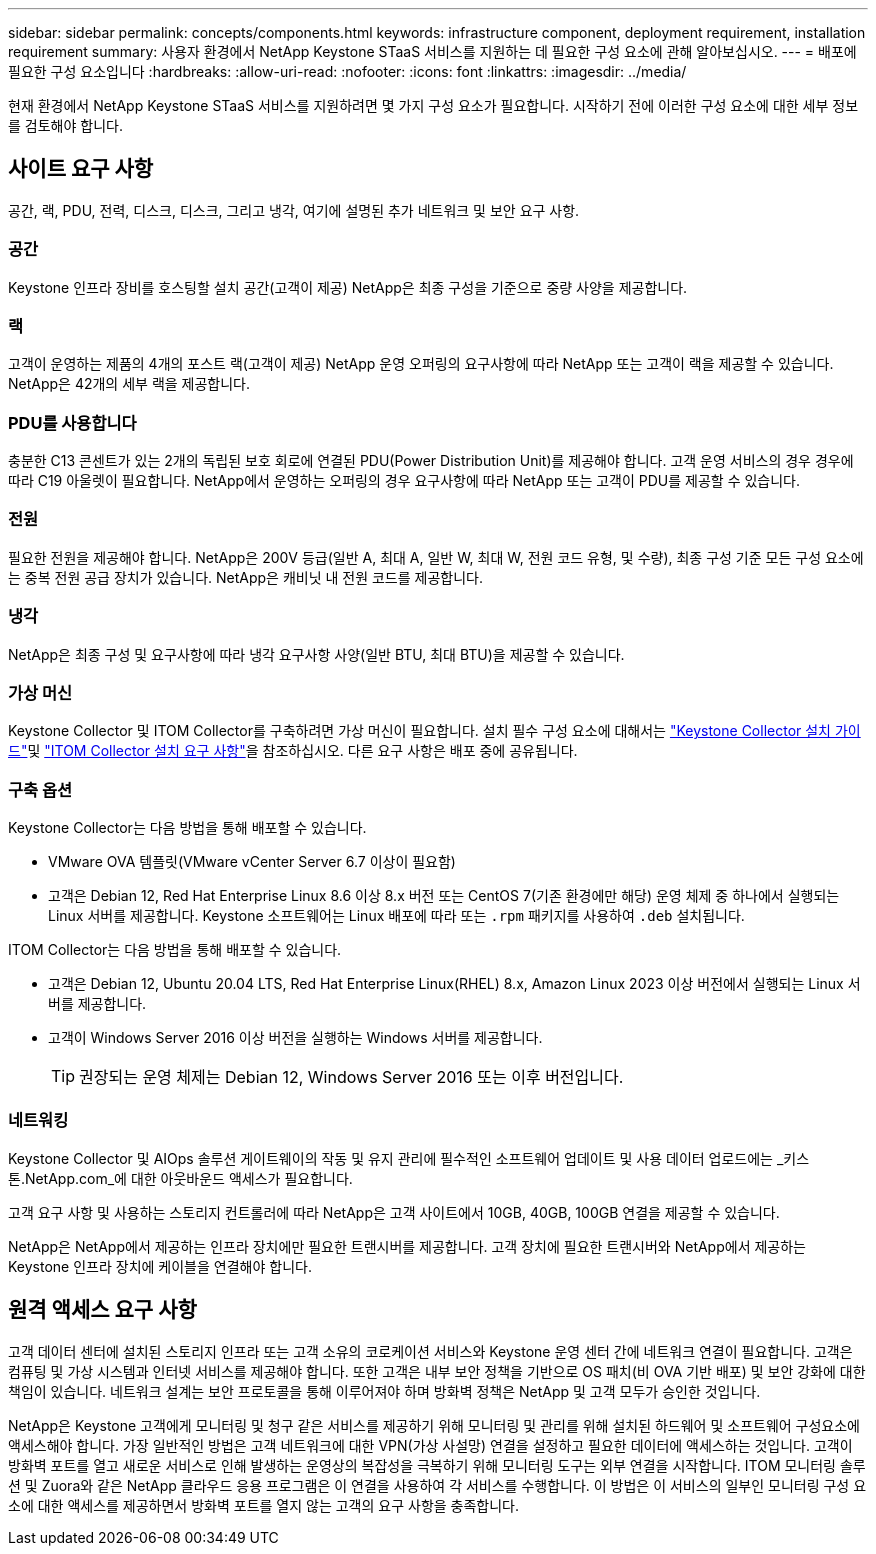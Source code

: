 ---
sidebar: sidebar 
permalink: concepts/components.html 
keywords: infrastructure component, deployment requirement, installation requirement 
summary: 사용자 환경에서 NetApp Keystone STaaS 서비스를 지원하는 데 필요한 구성 요소에 관해 알아보십시오. 
---
= 배포에 필요한 구성 요소입니다
:hardbreaks:
:allow-uri-read: 
:nofooter: 
:icons: font
:linkattrs: 
:imagesdir: ../media/


[role="lead"]
현재 환경에서 NetApp Keystone STaaS 서비스를 지원하려면 몇 가지 구성 요소가 필요합니다. 시작하기 전에 이러한 구성 요소에 대한 세부 정보를 검토해야 합니다.



== 사이트 요구 사항

공간, 랙, PDU, 전력, 디스크, 디스크, 그리고 냉각, 여기에 설명된 추가 네트워크 및 보안 요구 사항.



=== 공간

Keystone 인프라 장비를 호스팅할 설치 공간(고객이 제공) NetApp은 최종 구성을 기준으로 중량 사양을 제공합니다.



=== 랙

고객이 운영하는 제품의 4개의 포스트 랙(고객이 제공) NetApp 운영 오퍼링의 요구사항에 따라 NetApp 또는 고객이 랙을 제공할 수 있습니다. NetApp은 42개의 세부 랙을 제공합니다.



=== PDU를 사용합니다

충분한 C13 콘센트가 있는 2개의 독립된 보호 회로에 연결된 PDU(Power Distribution Unit)를 제공해야 합니다. 고객 운영 서비스의 경우 경우에 따라 C19 아울렛이 필요합니다. NetApp에서 운영하는 오퍼링의 경우 요구사항에 따라 NetApp 또는 고객이 PDU를 제공할 수 있습니다.



=== 전원

필요한 전원을 제공해야 합니다. NetApp은 200V 등급(일반 A, 최대 A, 일반 W, 최대 W, 전원 코드 유형, 및 수량), 최종 구성 기준 모든 구성 요소에는 중복 전원 공급 장치가 있습니다. NetApp은 캐비닛 내 전원 코드를 제공합니다.



=== 냉각

NetApp은 최종 구성 및 요구사항에 따라 냉각 요구사항 사양(일반 BTU, 최대 BTU)을 제공할 수 있습니다.



=== 가상 머신

Keystone Collector 및 ITOM Collector를 구축하려면 가상 머신이 필요합니다. 설치 필수 구성 요소에 대해서는 link:../installation/installation-overview.html["Keystone Collector 설치 가이드"]및 link:../installation/itom-prereqs.html["ITOM Collector 설치 요구 사항"]을 참조하십시오. 다른 요구 사항은 배포 중에 공유됩니다.



=== 구축 옵션

Keystone Collector는 다음 방법을 통해 배포할 수 있습니다.

* VMware OVA 템플릿(VMware vCenter Server 6.7 이상이 필요함)
* 고객은 Debian 12, Red Hat Enterprise Linux 8.6 이상 8.x 버전 또는 CentOS 7(기존 환경에만 해당) 운영 체제 중 하나에서 실행되는 Linux 서버를 제공합니다. Keystone 소프트웨어는 Linux 배포에 따라 또는 `.rpm` 패키지를 사용하여 `.deb` 설치됩니다.


ITOM Collector는 다음 방법을 통해 배포할 수 있습니다.

* 고객은 Debian 12, Ubuntu 20.04 LTS, Red Hat Enterprise Linux(RHEL) 8.x, Amazon Linux 2023 이상 버전에서 실행되는 Linux 서버를 제공합니다.
* 고객이 Windows Server 2016 이상 버전을 실행하는 Windows 서버를 제공합니다.
+

TIP: 권장되는 운영 체제는 Debian 12, Windows Server 2016 또는 이후 버전입니다.





=== 네트워킹

Keystone Collector 및 AIOps 솔루션 게이트웨이의 작동 및 유지 관리에 필수적인 소프트웨어 업데이트 및 사용 데이터 업로드에는 _키스톤.NetApp.com_에 대한 아웃바운드 액세스가 필요합니다.

고객 요구 사항 및 사용하는 스토리지 컨트롤러에 따라 NetApp은 고객 사이트에서 10GB, 40GB, 100GB 연결을 제공할 수 있습니다.

NetApp은 NetApp에서 제공하는 인프라 장치에만 필요한 트랜시버를 제공합니다. 고객 장치에 필요한 트랜시버와 NetApp에서 제공하는 Keystone 인프라 장치에 케이블을 연결해야 합니다.



== 원격 액세스 요구 사항

고객 데이터 센터에 설치된 스토리지 인프라 또는 고객 소유의 코로케이션 서비스와 Keystone 운영 센터 간에 네트워크 연결이 필요합니다. 고객은 컴퓨팅 및 가상 시스템과 인터넷 서비스를 제공해야 합니다. 또한 고객은 내부 보안 정책을 기반으로 OS 패치(비 OVA 기반 배포) 및 보안 강화에 대한 책임이 있습니다. 네트워크 설계는 보안 프로토콜을 통해 이루어져야 하며 방화벽 정책은 NetApp 및 고객 모두가 승인한 것입니다.

NetApp은 Keystone 고객에게 모니터링 및 청구 같은 서비스를 제공하기 위해 모니터링 및 관리를 위해 설치된 하드웨어 및 소프트웨어 구성요소에 액세스해야 합니다. 가장 일반적인 방법은 고객 네트워크에 대한 VPN(가상 사설망) 연결을 설정하고 필요한 데이터에 액세스하는 것입니다. 고객이 방화벽 포트를 열고 새로운 서비스로 인해 발생하는 운영상의 복잡성을 극복하기 위해 모니터링 도구는 외부 연결을 시작합니다. ITOM 모니터링 솔루션 및 Zuora와 같은 NetApp 클라우드 응용 프로그램은 이 연결을 사용하여 각 서비스를 수행합니다. 이 방법은 이 서비스의 일부인 모니터링 구성 요소에 대한 액세스를 제공하면서 방화벽 포트를 열지 않는 고객의 요구 사항을 충족합니다.
